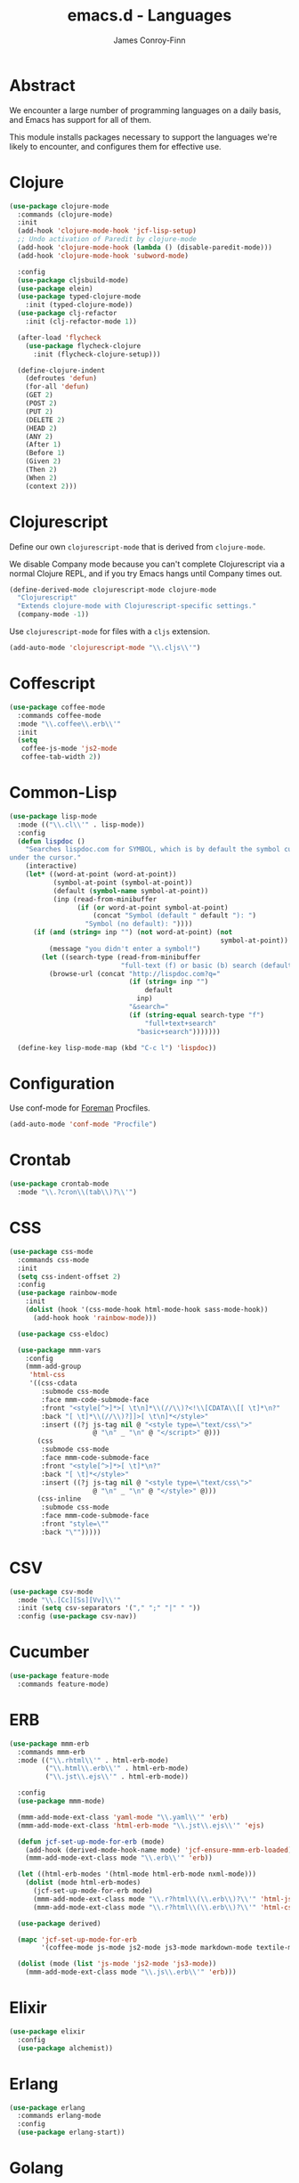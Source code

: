 #+TITLE: emacs.d - Languages
#+AUTHOR: James Conroy-Finn
#+EMAIL: james@logi.cl
#+STARTUP: content
#+OPTIONS: toc:2 num:nil ^:nil

* Abstract

We encounter a large number of programming languages on a daily basis, and Emacs
has support for all of them.

This module installs packages necessary to support the languages we're likely to
encounter, and configures them for effective use.

* Clojure

#+begin_src emacs-lisp
  (use-package clojure-mode
    :commands (clojure-mode)
    :init
    (add-hook 'clojure-mode-hook 'jcf-lisp-setup)
    ;; Undo activation of Paredit by clojure-mode
    (add-hook 'clojure-mode-hook (lambda () (disable-paredit-mode)))
    (add-hook 'clojure-mode-hook 'subword-mode)

    :config
    (use-package cljsbuild-mode)
    (use-package elein)
    (use-package typed-clojure-mode
      :init (typed-clojure-mode))
    (use-package clj-refactor
      :init (clj-refactor-mode 1))

    (after-load 'flycheck
      (use-package flycheck-clojure
        :init (flycheck-clojure-setup)))

    (define-clojure-indent
      (defroutes 'defun)
      (for-all 'defun)
      (GET 2)
      (POST 2)
      (PUT 2)
      (DELETE 2)
      (HEAD 2)
      (ANY 2)
      (After 1)
      (Before 1)
      (Given 2)
      (Then 2)
      (When 2)
      (context 2)))
#+end_src

* Clojurescript

Define our own ~clojurescript-mode~ that is derived from ~clojure-mode~.

We disable Company mode because you can't complete Clojurescript via a normal
Clojure REPL, and if you try Emacs hangs until Company times out.

#+begin_src emacs-lisp
  (define-derived-mode clojurescript-mode clojure-mode
    "Clojurescript"
    "Extends clojure-mode with Clojurescript-specific settings."
    (company-mode -1))
#+end_src

Use ~clojurescript-mode~ for files with a ~cljs~ extension.

#+begin_src emacs-lisp
  (add-auto-mode 'clojurescript-mode "\\.cljs\\'")
#+end_src

* Coffescript

#+begin_src emacs-lisp
  (use-package coffee-mode
    :commands coffee-mode
    :mode "\\.coffee\\.erb\\'"
    :init
    (setq
     coffee-js-mode 'js2-mode
     coffee-tab-width 2))
#+end_src

* Common-Lisp

#+begin_src emacs-lisp
  (use-package lisp-mode
    :mode (("\\.cl\\'" . lisp-mode))
    :config
    (defun lispdoc ()
      "Searches lispdoc.com for SYMBOL, which is by default the symbol currently
  under the cursor."
      (interactive)
      (let* ((word-at-point (word-at-point))
             (symbol-at-point (symbol-at-point))
             (default (symbol-name symbol-at-point))
             (inp (read-from-minibuffer
                   (if (or word-at-point symbol-at-point)
                       (concat "Symbol (default " default "): ")
                     "Symbol (no default): "))))
        (if (and (string= inp "") (not word-at-point) (not
                                                       symbol-at-point))
            (message "you didn't enter a symbol!")
          (let ((search-type (read-from-minibuffer
                              "full-text (f) or basic (b) search (default b)? ")))
            (browse-url (concat "http://lispdoc.com?q="
                                (if (string= inp "")
                                    default
                                  inp)
                                "&search="
                                (if (string-equal search-type "f")
                                    "full+text+search"
                                  "basic+search")))))))

    (define-key lisp-mode-map (kbd "C-c l") 'lispdoc))
#+end_src

* Configuration

Use conf-mode for [[https://github.com/ddollar/foreman][Foreman]] Procfiles.

#+begin_src emacs-lisp
  (add-auto-mode 'conf-mode "Procfile")
#+end_src

* Crontab

#+begin_src emacs-lisp
  (use-package crontab-mode
    :mode "\\.?cron\\(tab\\)?\\'")
#+end_src

* CSS

#+begin_src emacs-lisp
  (use-package css-mode
    :commands css-mode
    :init
    (setq css-indent-offset 2)
    :config
    (use-package rainbow-mode
      :init
      (dolist (hook '(css-mode-hook html-mode-hook sass-mode-hook))
        (add-hook hook 'rainbow-mode)))

    (use-package css-eldoc)

    (use-package mmm-vars
      :config
      (mmm-add-group
       'html-css
       '((css-cdata
          :submode css-mode
          :face mmm-code-submode-face
          :front "<style[^>]*>[ \t\n]*\\(//\\)?<!\\[CDATA\\[[ \t]*\n?"
          :back "[ \t]*\\(//\\)?]]>[ \t\n]*</style>"
          :insert ((?j js-tag nil @ "<style type=\"text/css\">"
                       @ "\n" _ "\n" @ "</script>" @)))
         (css
          :submode css-mode
          :face mmm-code-submode-face
          :front "<style[^>]*>[ \t]*\n?"
          :back "[ \t]*</style>"
          :insert ((?j js-tag nil @ "<style type=\"text/css\">"
                       @ "\n" _ "\n" @ "</style>" @)))
         (css-inline
          :submode css-mode
          :face mmm-code-submode-face
          :front "style=\""
          :back "\"")))))
#+end_src

* CSV

#+begin_src emacs-lisp
  (use-package csv-mode
    :mode "\\.[Cc][Ss][Vv]\\'"
    :init (setq csv-separators '("," ";" "|" " "))
    :config (use-package csv-nav))
#+end_src

* Cucumber

#+begin_src emacs-lisp
  (use-package feature-mode
    :commands feature-mode)
#+end_src

* ERB

#+begin_src emacs-lisp
  (use-package mmm-erb
    :commands mmm-erb
    :mode (("\\.rhtml\\'" . html-erb-mode)
           ("\\.html\\.erb\\'" . html-erb-mode)
           ("\\.jst\\.ejs\\'" . html-erb-mode))

    :config
    (use-package mmm-mode)

    (mmm-add-mode-ext-class 'yaml-mode "\\.yaml\\'" 'erb)
    (mmm-add-mode-ext-class 'html-erb-mode "\\.jst\\.ejs\\'" 'ejs)

    (defun jcf-set-up-mode-for-erb (mode)
      (add-hook (derived-mode-hook-name mode) 'jcf-ensure-mmm-erb-loaded)
      (mmm-add-mode-ext-class mode "\\.erb\\'" 'erb))

    (let ((html-erb-modes '(html-mode html-erb-mode nxml-mode)))
      (dolist (mode html-erb-modes)
        (jcf-set-up-mode-for-erb mode)
        (mmm-add-mode-ext-class mode "\\.r?html\\(\\.erb\\)?\\'" 'html-js)
        (mmm-add-mode-ext-class mode "\\.r?html\\(\\.erb\\)?\\'" 'html-css)))

    (use-package derived)

    (mapc 'jcf-set-up-mode-for-erb
          '(coffee-mode js-mode js2-mode js3-mode markdown-mode textile-mode))

    (dolist (mode (list 'js-mode 'js2-mode 'js3-mode))
      (mmm-add-mode-ext-class mode "\\.js\\.erb\\'" 'erb)))
#+end_src

* Elixir

#+begin_src emacs-lisp
  (use-package elixir
    :config
    (use-package alchemist))
#+end_src

* Erlang

#+begin_src emacs-lisp
  (use-package erlang
    :commands erlang-mode
    :config
    (use-package erlang-start))
#+end_src

* Golang

It is assumed your ~GOPATH~, and ~PATH~ are already setup. If this is not the
case you can set the relevant environment variables using something like:

#+begin_src emacs-lisp :tangle no
  (setenv "GOPATH" (expand-file-name "Go" (getenv "HOME")))
  (setenv "PATH" (concat (getenv "PATH") ":"
  (expand-file-name "bin" (getenv "GOPATH"))))
#+end_src

#+begin_src emacs-lisp
  (use-package go-mode
    :commands go-mode
    :config
    (add-hook 'before-save-hook #'gofmt-before-save)

    ;; Flymake for Go requires a Go dependency. If it's in our
    ;; `GOPATH` we can load it up.
    (let ((flymake-path (expand-file-name "src/github.com/dougm/goflymake"
                                          (getenv "GOPATH"))))
      (when (file-exists-p flymake-path)
        (add-to-list 'load-path flymake-path)
        (use-package go-flymake))))
#+end_src

* Graphviz Dot

Better support for Dot diagrams.

#+begin_src emacs-lisp
  (use-package graphviz-dot-mode
    :mode "\\.dot\\'"
    :init
    (setq graphviz-dot-indent-width 2))
#+end_src

* Haml

#+begin_src emacs-lisp
  (use-package haml-mode
    :commands haml-mode
    :config
    (define-key haml-mode-map (kbd "C-o") 'open-line)
    (when (fboundp 'electric-indent-mode)
      (add-hook 'haml-mode-hook (lambda () (electric-indent-mode -1)))))
#+end_src

* Haskell

#+begin_src emacs-lisp
  (use-package haskell-mode
    :commands haskell-mode
    :mode "\\.ghci\\'"
    :config
    (setq-default haskell-stylish-on-save t
                  hs-config-use-cabal-dev t)

    (use-package flycheck-hdevtools)
    (use-package flycheck-haskell)

    (after-load 'flycheck
      (use-package flycheck-hdevtools))

    (dolist (hook '(haskell-mode-hook inferior-haskell-mode-hook))
      (add-hook hook 'turn-on-haskell-doc-mode))

    (use-package hi2)

    (add-hook 'haskell-mode-hook 'turn-on-hi2)
    (add-hook 'haskell-mode-hook (lambda () (subword-mode +1)))

    (after-load 'haskell-mode
      (define-key haskell-mode-map (kbd "C-c h") 'hoogle)
      (define-key haskell-mode-map (kbd "C-o") 'open-line))

    (use-package ghci-completion
      :init
      (add-hook 'inferior-haskell-mode-hook 'turn-on-ghci-completion))

    (eval-after-load 'page-break-lines
      '(push 'haskell-mode page-break-lines-modes))

    ;; Make compilation-mode understand "at blah.hs:11:34-50" lines output by GHC
    (after-load 'compile
      (let ((alias 'ghc-at-regexp))
        (add-to-list
         'compilation-error-regexp-alist-alist
         (list alias
               " at \\(.*\\.\\(?:l?[gh]hs\\|hi\\)\\):\\([0-9]+\\):\\([0-9]+\\)-[0-9]+$" 1 2 3 0 1))
        (add-to-list
         'compilation-error-regexp-alist alias))))
#+end_src

* HTML

See [[Ruby]] configuration for ERB setup.

#+begin_src emacs-lisp
  ;; (use-package html-mode
  ;;   :mode "\\.(jsp|tmpl)\\'"
  ;;   :config
  ;;   (progn
  ;;     (use-package tidy
  ;;       :config
  ;;       (add-hook 'html-mode-hook (lambda () (tidy-build-menu html-mode-map))))

  ;;     (use-package tagedit
  ;;       :commands sgml-mode
  ;;       :config
  ;;       (progn
  ;;         (tagedit-add-paredit-like-keybindings)
  ;;         (add-hook 'sgml-mode-hook (lambda () (tagedit-mode 1)))))))
#+end_src

* Javascript

#+begin_src emacs-lisp
  (use-package js2-mode
    :mode "\\.js\\'"
    :init
    (setq-default
     js2-basic-offset 2
     js2-bounce-indent-p nil)

    :config
    (js2-imenu-extras-mode)
    (use-package js2-refactor)
    (use-package skewer-mode
      :commands skewer-mode))
#+end_src

#+begin_src emacs-lisp
  (use-package jsx-mode
    :commands jsx-mode
    :mode "\\.jsx\\'")
#+end_src

* JSON

#+begin_src emacs-lisp
  (use-package json-mode
    :mode "\\.json\\'"
    :config
    (defun jcf-json-mode-hook ()
      (interactive)
      (setq js-indent-level 2)
      (rainbow-delimiters-mode))

    (add-hook 'json-mode-hook 'jcf-json-mode-hook))
#+end_src

* LESS

#+begin_src emacs-lisp
  (use-package less-css-mode
    :commands less-css-mode
    :config
    (use-package js2-mode)
    (use-package skewer-less))
#+end_src

* Lisp

Treat Cask file like elisp.

#+begin_src emacs-lisp
  (use-package lisp-mode
    :commands lisp-mode
    :mode (("Cask\\'" . emacs-lisp-mode)
           ("\\.emacs-project\\'" . emacs-lisp-mode)
           ("archive-contents\\'" . emacs-lisp-mode))

    :config
    (use-package elisp-slime-nav)
    (dolist (hook '(emacs-lisp-mode-hook ielm-mode-hook))
      (add-hook hook 'elisp-slime-nav-mode))

    (use-package lively)

    (defun jcf-eval-last-sexp-or-region (beg end prefix)
      "Eval region from BEG to END if active, otherwise the last sexp."
      (interactive "r\nP")
      (if (use-region-p)
          (eval-region beg end)
        (pp-eval-last-sexp prefix)))

    (global-set-key (kbd "M-:") 'pp-eval-expression)

    (after-load 'lisp-mode
      (define-key emacs-lisp-mode-map (kbd "C-x C-e")
        'jcf-eval-last-sexp-or-region))

    (defun jcf-emacs-lisp-module-name ()
      "Search the buffer for `provide' declaration."
      (save-excursion
        (goto-char (point-min))
        (when (search-forward-regexp "^(provide '" nil t)
          (symbol-name (symbol-at-point)))))

    ;; Credit to Chris Done for this one.
    (defun jcf-try-complete-lisp-symbol-without-namespace (old)
      "Hippie expand \"try\" function which expands \"-foo\" to
        \"modname-foo\" in elisp."
      (unless old
        (he-init-string (he-lisp-symbol-beg) (point))
        (when (string-prefix-p "-" he-search-string)
          (let ((mod-name (jcf-emacs-lisp-module-name)))
            (when mod-name
              (setq he-expand-list (list (concat mod-name he-search-string)))))))
      (when he-expand-list
        (he-substitute-string (car he-expand-list))
        (setq he-expand-list nil)
        t))

    (defun set-up-hippie-expand-for-elisp ()
      "Locally set `hippie-expand' completion functions for use with Emacs Lisp."
      (make-local-variable 'hippie-expand-try-functions-list)

      (add-to-list 'hippie-expand-try-functions-list
                   'try-complete-lisp-symbol
                   t)

      (add-to-list 'hippie-expand-try-functions-list
                   'try-complete-lisp-symbol-partially
                   t)

      (add-to-list 'hippie-expand-try-functions-list
                   'jcf-try-complete-lisp-symbol-without-namespace
                   t))

    :bind
    ("C-h K" . find-function-on-key))

  (use-package ipretty :init
    (ipretty-mode 1))
#+end_src

Auto-compile on save and load.

#+begin_src emacs-lisp
  (use-package auto-compile :init
    (auto-compile-on-save-mode 1)
    (auto-compile-on-load-mode 1))
#+end_src

Highlight current sexp.

#+begin_src emacs-lisp
  (use-package hl-sexp
    :commands hl-sexp-mode
    :config
    ;; Prevent flickery behaviour due to hl-sexp-mode unhighlighting
    ;; before each command
    (defadvice hl-sexp-mode (after unflicker (&optional turn-on) activate)
      (when turn-on
        (remove-hook 'pre-command-hook #'hl-sexp-unhighlight))))
#+end_src

Support byte-compilation in a sub-process, as required by
highlight-cl.

#+begin_src emacs-lisp
  (defun jcf-byte-compile-file-batch (filename)
    "Byte-compile FILENAME in batch mode, ie. a clean sub-process."
    (interactive "fFile to byte-compile in batch mode: ")
    (let ((emacs (car command-line-args)))
      (compile
       (concat
        emacs " "
        (mapconcat
         'shell-quote-argument
         (list "-Q" "-batch" "-f" "batch-byte-compile" filename)
         " ")))))
#+end_src

Enable desired features for all lisp modes.

#+begin_src emacs-lisp
  (defun jcf-lisp-setup ()
    "Enable features useful in any Lisp mode."
    (turn-on-eldoc-mode)
    (redshank-mode)
    (smartparens-strict-mode +1)
    (rainbow-delimiters-mode +1)
    (disable-paredit-mode))

  (defun jcf-emacs-lisp-setup ()
    "Enable features useful when working with elisp."
    (elisp-slime-nav-mode t)
    (set-up-hippie-expand-for-elisp)
    (disable-paredit-mode))

  (defconst jcf-elispy-modes
    '(emacs-lisp-mode ielm-mode)
    "Major modes relating to elisp.")

  (defconst jcf-lispy-modes
    (append jcf-elispy-modes
            '(lisp-mode inferior-lisp-mode lisp-interaction-mode))
    "All lispy major modes.")

  (use-package rainbow-delimiters)

  (use-package redshank
    :commands redshank-mode
    :diminish redshank-mode
    :config
    (use-package paredit))

  (use-package derived)

  (dolist (hook (mapcar #'derived-mode-hook-name jcf-lispy-modes))
    (add-hook hook 'jcf-lisp-setup))

  (dolist (hook (mapcar #'derived-mode-hook-name jcf-elispy-modes))
    (add-hook hook 'jcf-emacs-lisp-setup))

  (defun jcf-maybe-check-parens ()
    "Run `check-parens' if this is a lispy mode."
    (when (memq major-mode jcf-lispy-modes)
      (check-parens)))

  (add-hook 'after-save-hook #'jcf-maybe-check-parens)

  (use-package eldoc-eval
    :commands eldoc-eval)

  (use-package cl-lib-highlight
    :commands lisp-mode
    :config
    (cl-lib-highlight-initialize))
#+end_src

Delete .elc files when reverting the .el from VC or magit.

When .el files are open, we can intercept when they are modified by
VC or magit in order to remove .elc files that are likely to be out
of sync.

This is handy while actively working on elisp files, though
obviously it doesn't ensure that unopened files will also have
their .elc counterparts removed - VC hooks would be necessary for
that.

#+begin_src emacs-lisp
  (defvar jcf-vc-reverting nil
    "Whether or not VC or Magit is currently reverting buffers.")

  (defadvice revert-buffer (after jcf-maybe-remove-elc activate)
    "If reverting from VC, delete any .elc file that will now be out of sync."
    (when jcf-vc-reverting
      (when (and (eq 'emacs-lisp-mode major-mode)
                 buffer-file-name
                 (string= "el" (file-name-extension buffer-file-name)))
        (let ((elc (concat buffer-file-name "c")))
          (when (file-exists-p elc)
            (message "Removing out-of-sync elc file %s" (file-name-nondirectory elc))
            (delete-file elc))))))

  (defadvice magit-revert-buffers (around jcf-reverting activate)
    (let ((jcf-vc-reverting t))
      ad-do-it))
  (defadvice vc-revert-buffer-internal (around jcf-reverting activate)
    (let ((jcf-vc-reverting t))
      ad-do-it))
#+end_src

Macrostep.

#+begin_src emacs-lisp
  (use-package macrostep
    :commands lisp-mode
    :config (define-key emacs-lisp-mode-map (kbd "C-c e") 'macrostep-expand))
#+end_src

* Lua

#+begin_src emacs-lisp
  (use-package lua-mode
    :commands lua-mode)
#+end_src

* Markdown

#+begin_src emacs-lisp
  (use-package markdown-mode
    :mode "\\.\\(md\\|markdown\\)\\'"
    :commands markdown-mode
    :config
    (use-package pandoc-mode :init
      (add-hook 'markdown-mode-hook 'turn-on-pandoc))

    (add-hook 'markdown-mode-hook
              (lambda () (guide-key/add-local-guide-key-sequence "C-c /"))))
#+end_src

* Mutt

** Use message-mode

#+begin_src emacs-lisp
  (require 'message)
  (add-to-list 'auto-mode-alist '("/mutt" . message-mode))
#+end_src

** Empty mail-header-separator

#+begin_src emacs-lisp
  (setq mail-header-separator "")
#+end_src

** Make sure we wrap lines

#+begin_src emacs-lisp
  (add-hook 'message-mode-hook 'auto-fill-mode)
#+end_src

** Bind ~C-c C-c~ to finish composing a message

#+begin_src emacs-lisp
  (defun jcf-finish-composing-message ()
    (interactive)
    (save-buffer)
    (server-edit))

  (define-key message-mode-map (kbd "C-c C-c") 'jcf-finish-composing-message)
#+end_src

* NXML

#+begin_src emacs-lisp
  (use-package nxml-mode
    :mode (("\\.gpx\\'" . nxml-mode)
           ("\\.plist\\'" . nxml-mode)
           ("\\.rng\\'" . nxml-mode)
           ("\\.rss\\'" . nxml-mode)
           ("\\.sch\\'" . nxml-mode)
           ("\\.svg\\'" . nxml-mode)
           ("\\.tcx\\'" . nxml-mode)
           ("\\.xml\\'" . nxml-mode)
           ("\\.xsd\\'" . nxml-mode)
           ("\\.xslt\\'" . nxml-mode))

    :init
    (setq
     magic-mode-alist (cons '("<\\?xml " . nxml-mode) magic-mode-alist)
     nxml-slash-auto-complete-flag t)

    (add-hook
     'nxml-mode-hook
     (lambda () (set (make-local-variable 'ido-use-filename-at-point) nil)))

    (fset 'xml-mode 'nxml-mode))

  (use-package tidy
    :commands (tidy-buffer tidy-current-line)
    :init
    (add-hook 'nxml-mode-hook (lambda () (tidy-build-menu nxml-mode-map))))
#+end_src

http://sinewalker.wordpress.com/2008/06/26/pretty-printing-xml-with-emacs-nxml-mode/

#+begin_src emacs-lisp
  (defun jcf-pp-xml-region (begin end)
    "Pretty format XML markup in region. The function inserts linebreaks
  to separate tags that have nothing but whitespace between them.  It
  then indents the markup by using nxml's indentation rules."
    (interactive "r")
    (save-excursion
        (nxml-mode)
        (goto-char begin)
        (while (search-forward-regexp "\>[ \\t]*\<" nil t)
          (backward-char) (insert "\n"))
        (indent-region begin end)))
#+end_src

* PHP

#+begin_src emacs-lisp
  (use-package php-mode
    :commands php-mode)

  (use-package smarty-mode
    :commands smarty-mode)
#+end_src

* Python

#+begin_src emacs-lisp
  (use-package python
    :mode (("\\.py\\'" . python-mode)
           ("SConstruct\\'" . python-mode)
           ("SConscript\\'" . python-mode))
    :init
    (add-hook 'python-mode-hook 'elpy-initialize-local-variables)
    :config
    (use-package elpy
      :init
      (elpy-enable)
      (elpy-use-ipython)))
#+end_src

* Ruby

#+begin_src emacs-lisp
  (use-package ruby-mode
    :commands ruby-mode
    :mode (("Gemfile\\'" . ruby-mode)
           ("Kirkfile\\'" . ruby-mode)
           ("Rakefile\\'" . ruby-mode)
           ("\\.builder\\'" . ruby-mode)
           ("\\.gemspec\\'" . ruby-mode)
           ("\\.irbrc\\'" . ruby-mode)
           ("\\.pryrc\\'" . ruby-mode)
           ("\\.rake\\'" . ruby-mode)
           ("\\.rjs\\'" . ruby-mode)
           ("\\.ru\\'" . ruby-mode)
           ("\\.rxml\\'" . ruby-mode))

    :init
    (setq ruby-use-encoding-map nil)

    :config
    (use-package inf-ruby)
    (use-package ruby-hash-syntax)

    (after-load 'ruby-mode
      (define-key ruby-mode-map (kbd "RET") 'reindent-then-newline-and-indent)
      (define-key ruby-mode-map (kbd "TAB") 'indent-for-tab-command))

    (add-hook 'ruby-mode-hook 'subword-mode)

    (use-package robe
      :config (add-hook 'ruby-mode-hook 'robe-mode))

    (use-package ruby-compilation
      :config
      (let ((m ruby-mode-map))
        (define-key m [S-f7] 'ruby-compilation-this-buffer)
        (define-key m [f7] 'ruby-compilation-this-test)
        (define-key m [f6] 'recompile)))

    (use-package yari
      :init (defalias 'ri 'yari))

    (use-package rinari
      :init
      (global-rinari-mode))

    (use-package rspec-mode
      :config (rspec-mode 1))

    (use-package bundler)

    ;; Stupidly the non-bundled ruby-mode isn't a derived mode of
    ;; prog-mode: we run the latter's hooks anyway in that case.
    (add-hook 'ruby-mode-hook
              (lambda ()
                (unless (derived-mode-p 'prog-mode)
                  (run-hooks 'prog-mode-hook)))))
#+end_src

* SASS

#+begin_src emacs-lisp
  (use-package sass-mode
    :commands sass-mode)

  (use-package scss-mode
    :commands scss-mode
    :init
    (setq-default scss-compile-at-save nil))
#+end_src

* Shell

#+begin_src emacs-lisp
  (defun jcf-setup-sh-mode ()
    (interactive)
    (setq sh-basic-offset 2
          sh-indentation 2))

  (add-hook 'sh-mode-hook 'jcf-setup-sh-mode)

  (add-auto-mode 'sh-mode
                 "\\.zsh\\'"
                 "zlogin\\'"
                 "zlogout\\'"
                 "zpreztorc\\'"
                 "zprofile\\'"
                 "zshenv\\'"
                 "zshrc\\'")
#+end_src

* Slim

#+begin_src emacs-lisp
  (use-package slim-mode
    :commands slim-mode)
#+end_src

* SQL

#+begin_src emacs-lisp
  (use-package sql
    :commands sql-mode
    :config
    (defun jcf-pop-to-sqli-buffer ()
      "Switch to the corresponding sqli buffer."
      (interactive)
      (if sql-buffer
          (progn
            (pop-to-buffer sql-buffer)
            (goto-char (point-max)))
        (sql-set-sqli-buffer)
        (when sql-buffer
          (jcf-pop-to-sqli-buffer))))

    (after-load 'sql
      (define-key sql-mode-map (kbd "C-c C-z") 'jcf-pop-to-sqli-buffer)

      (when (package-installed-p 'dash-at-point)
        (defun jcf-maybe-set-dash-db-docset ()
          (when (eq sql-product 'postgres)
            (setq dash-at-point-docset "psql")))

        (add-hook 'sql-mode-hook 'jcf-maybe-set-dash-db-docset)
        (add-hook 'sql-interactive-mode-hook 'jcf-maybe-set-dash-db-docset)
        (defadvice sql-set-product (after set-dash-docset activate)
          (jcf-maybe-set-dash-db-docset))))

    (setq-default sql-input-ring-file-name
                  (expand-file-name ".sqli_history" user-emacs-directory))

    (after-load 'page-break-lines
      (push 'sql-mode page-break-lines-modes)))
#+end_src

* systemd

#+begin_src emacs-lisp
  (add-auto-mode 'conf-unix-mode
                 "\\.automount\\'"
                 "\\.automount\\'"
                 "\\.link\\'"
                 "\\.mount\\'"
                 "\\.netdev\\'"
                 "\\.network\\'"
                 "\\.path\\'"
                 "\\.service\\'"
                 "\\.slice\\'"
                 "\\.socket\\'"
                 "\\.target\\'"
                 "\\.timer\\'")
#+end_src

* TCL

Minimal TCL support for creating Portfiles, used in [[https://guide.macports.org/chunked/development.html][MacPorts development]].

#+begin_src emacs-lisp
  (use-package tcl :mode
    ("Portfile\\'" . tcl-mode))
#+end_src

* Textile

#+begin_src emacs-lisp
  (use-package textile-mode
    :commands textile-mode
    :mode "\\.textile\\'")
#+end_src

* YAML

#+begin_src emacs-lisp
  (use-package yaml-mode
    :commands yaml-mode)
#+end_src
